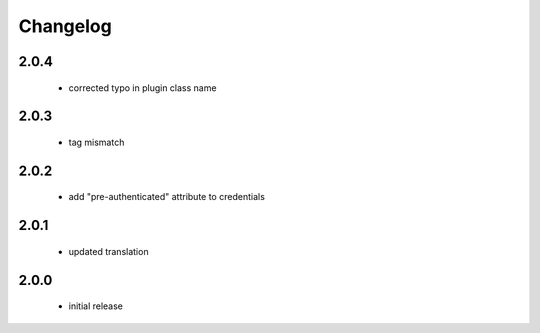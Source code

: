 Changelog
=========

2.0.4
-----
 - corrected typo in plugin class name

2.0.3
-----
 - tag mismatch

2.0.2
-----
 - add "pre-authenticated" attribute to credentials

2.0.1
-----
 - updated translation

2.0.0
-----
 - initial release
